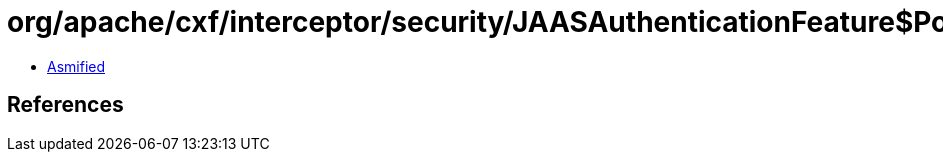= org/apache/cxf/interceptor/security/JAASAuthenticationFeature$Portable.class

 - link:JAASAuthenticationFeature$Portable-asmified.java[Asmified]

== References


